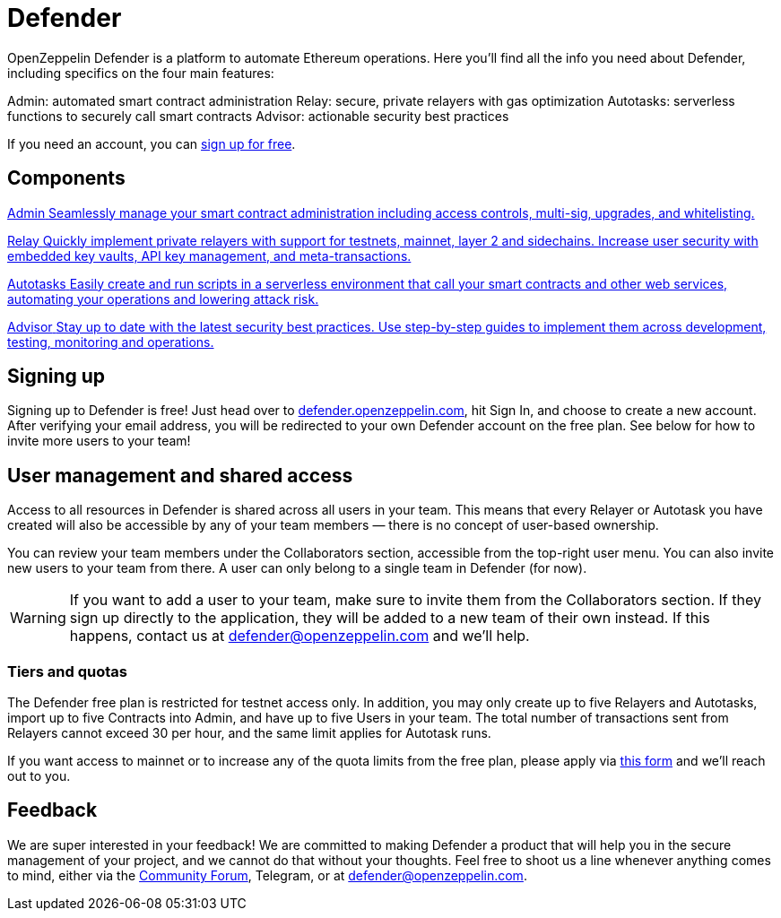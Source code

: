 = Defender

OpenZeppelin Defender is a platform to automate Ethereum operations. Here you’ll find all the info you need about Defender, including specifics on the four main features: 

Admin: automated smart contract administration
Relay: secure, private relayers with gas optimization
Autotasks: serverless functions to securely call smart contracts
Advisor: actionable security best practices 

If you need an account, you can https://openzeppelin.com/defender/[sign up for free]. 


[.card-section-2col]
[[components]]
== Components

[.card.card-learn]
--
xref:admin.adoc[[.card-title]#Admin# [.card-body]#pass:q[Seamlessly manage your smart contract administration including access controls, multi-sig, upgrades, and whitelisting.]#]
--

[.card.card-learn]
--
xref:relay.adoc[[.card-title]#Relay# [.card-body]#pass:q[Quickly implement private relayers with support for testnets, mainnet, layer 2 and sidechains. Increase user security with embedded key vaults, API key management, and meta-transactions.]#]
--

[.card.card-learn]
--
xref:autotasks.adoc[[.card-title]#Autotasks# [.card-body]#pass:q[Easily create and run scripts in a serverless environment that call your smart contracts and other web services, automating your operations and lowering attack risk.]#]
--

[.card.card-learn]
--
xref:advisor.adoc[[.card-title]#Advisor# [.card-body]#pass:q[Stay up to date with the latest security best practices. Use step-by-step guides to implement them across development, testing, monitoring and operations.]#]
--

[[sign-up]]
== Signing up

Signing up to Defender is free! Just head over to https://defender.openzeppelin.com/[defender.openzeppelin.com], hit Sign In, and choose to create a new account. After verifying your email address, you will be redirected to your own Defender account on the free plan. See below for how to invite more users to your team!

[[user-management]]
== User management and shared access

Access to all resources in Defender is shared across all users in your team. This means that every Relayer or Autotask you have created will also be accessible by any of your team members — there is no concept of user-based ownership.

You can review your team members under the Collaborators section, accessible from the top-right user menu. You can also invite new users to your team from there. A user can only belong to a single team in Defender (for now).

WARNING: If you want to add a user to your team, make sure to invite them from the Collaborators section. If they sign up directly to the application, they will be added to a new team of their own instead. If this happens, contact us at mailto:defender@openzeppelin.com[defender@openzeppelin.com] and we'll help.

[[tiers]]
=== Tiers and quotas

The Defender free plan is restricted for testnet access only. In addition, you may only create up to five Relayers and Autotasks, import up to five Contracts into Admin, and have up to five Users in your team. The total number of transactions sent from Relayers cannot exceed 30 per hour, and the same limit applies for Autotask runs.

If you want access to mainnet or to increase any of the quota limits from the free plan, please apply via https://openzeppelin.com/apply/[this form] and we'll reach out to you.

[[feedback]]
== Feedback

We are super interested in your feedback! We are committed to making Defender a product that will help you in the secure management of your project, and we cannot do that without your thoughts. Feel free to shoot us a line whenever anything comes to mind, either via the https://forum.openzeppelin.com/c/support/defender/36[Community Forum], Telegram, or at mailto:defender@openzeppelin.com[defender@openzeppelin.com].
